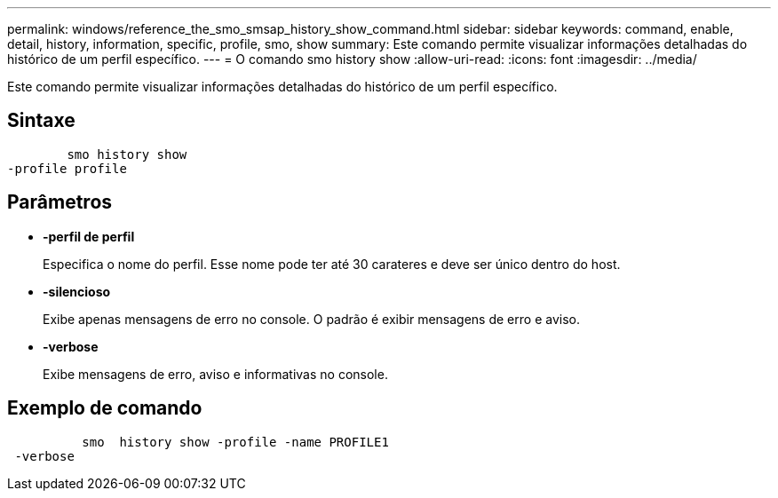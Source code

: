 ---
permalink: windows/reference_the_smo_smsap_history_show_command.html 
sidebar: sidebar 
keywords: command, enable, detail, history, information, specific, profile, smo, show 
summary: Este comando permite visualizar informações detalhadas do histórico de um perfil específico. 
---
= O comando smo history show
:allow-uri-read: 
:icons: font
:imagesdir: ../media/


[role="lead"]
Este comando permite visualizar informações detalhadas do histórico de um perfil específico.



== Sintaxe

[listing]
----

        smo history show
-profile profile
----


== Parâmetros

* *-perfil de perfil*
+
Especifica o nome do perfil. Esse nome pode ter até 30 carateres e deve ser único dentro do host.

* *-silencioso*
+
Exibe apenas mensagens de erro no console. O padrão é exibir mensagens de erro e aviso.

* *-verbose*
+
Exibe mensagens de erro, aviso e informativas no console.





== Exemplo de comando

[listing]
----

          smo  history show -profile -name PROFILE1
 -verbose
----